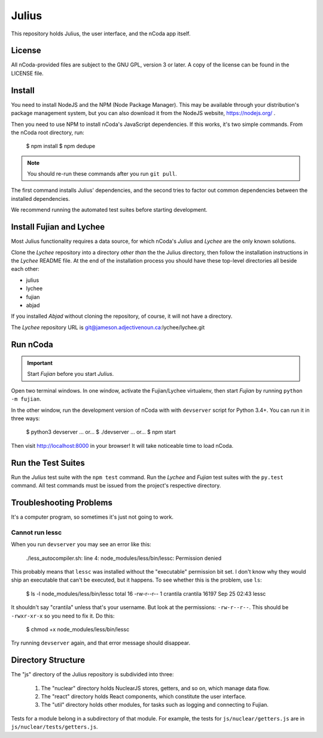 Julius
======

This repository holds Julius, the user interface, and the nCoda app itself.

License
-------

All nCoda-provided files are subject to the GNU GPL, version 3 or later. A copy of the license can
be found in the LICENSE file.

Install
-------

You need to install NodeJS and the NPM (Node Package Manager). This may be available through your
distribution's package management system, but you can also download it from the NodeJS website,
https://nodejs.org/ .

Then you need to use NPM to install nCoda's JavaScript dependencies. If this works, it's two simple
commands. From the nCoda root directory, run:

    $ npm install
    $ npm dedupe

.. note:: You should re-run these commands after you run ``git pull``.

The first command installs Julius' dependencies, and the second tries to factor out common
dependencies between the installed dependencies.

We recommend running the automated test suites before starting development.

Install Fujian and Lychee
-------------------------

Most Julius functionality requires a data source, for which nCoda's *Julius* and *Lychee* are the
only known solutions.

Clone the *Lychee* repository into a directory *other than* the the Julius directory, then follow
the installation instructions in the *Lychee* README file. At the end of the installation process
you should have these top-level directories all beside each other:

- julius
- lychee
- fujian
- abjad

If you installed *Abjad* without cloning the repository, of course, it will not have a directory.

The *Lychee* repository URL is git@jameson.adjectivenoun.ca:lychee/lychee.git

Run nCoda
---------

.. important:: Start *Fujian* before you start *Julius*.

Open two terminal windows. In one window, activate the Fujian/Lychee virtualenv, then start *Fujian*
by running ``python -m fujian``.

In the other window, run the development version of nCoda with with ``devserver`` script for
Python 3.4+. You can run it in three ways:

    $ python3 devserver
    ... or...
    $ ./devserver
    ... or...
    $ npm start

Then visit http://localhost:8000 in your browser! It will take noticeable time to load nCoda.

Run the Test Suites
-------------------

Run the *Julius* test suite with the ``npm test`` command. Run the *Lychee* and *Fujian* test suites
with the ``py.test`` command. All test commands must be issued from the project's respective directory.

Troubleshooting Problems
------------------------

It's a computer program, so sometimes it's just not going to work.

Cannot run lessc
****************

When you run ``devserver`` you may see an error like this:

    ./less_autocompiler.sh: line 4: node_modules/less/bin/lessc: Permission denied

This probably means that ``lessc`` was installed without the "executable" permission bit set. I don't
know why they would ship an executable that can't be executed, but it happens. To see whether this
is the problem, use ``ls``:

    $ ls -l node_modules/less/bin/lessc
    total 16
    -rw-r--r-- 1 crantila crantila 16197 Sep 25 02:43 lessc

It shouldn't say "crantila" unless that's your username. But look at the permissions: ``-rw-r--r--``.
This should be ``-rwxr-xr-x`` so you need to fix it. Do this:

    $ chmod +x node_modules/less/bin/lessc

Try running ``devserver`` again, and that error message should disappear.

Directory Structure
-------------------

The "js" directory of the Julius repository is subdivided into three:

    #. The "nuclear" directory holds NuclearJS stores, getters, and so on, which manage data flow.
    #. The "react" directory holds React components, which constitute the user interface.
    #. The "util" directory holds other modules, for tasks such as logging and connecting to Fujian.

Tests for a module belong in a subdirectory of that module. For example, the tests for
``js/nuclear/getters.js`` are in ``js/nuclear/tests/getters.js``.

